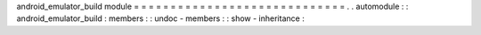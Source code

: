 android_emulator_build
module
=
=
=
=
=
=
=
=
=
=
=
=
=
=
=
=
=
=
=
=
=
=
=
=
=
=
=
=
=
.
.
automodule
:
:
android_emulator_build
:
members
:
:
undoc
-
members
:
:
show
-
inheritance
:
